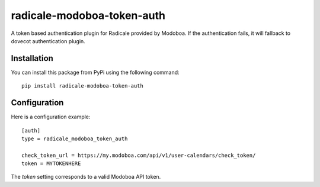 radicale-modoboa-token-auth
===========================

A token based authentication plugin for Radicale provided by
Modoboa. If the authentication fails, it will fallback to dovecot
authentication plugin.

Installation
------------

You can install this package from PyPi using the following command::

   pip install radicale-modoboa-token-auth

Configuration
-------------

Here is a configuration example::

   [auth]
   type = radicale_modoboa_token_auth

   check_token_url = https://my.modoboa.com/api/v1/user-calendars/check_token/
   token = MYTOKENHERE

The `token` setting corresponds to a valid Modoboa API token.
